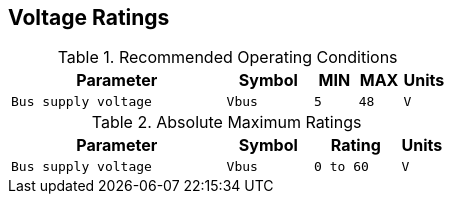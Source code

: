 [[voltage_ratings]]
== Voltage Ratings

.Recommended Operating Conditions
[width="100%",cols="<50%m,^20%m,^10%m,^10%m,^10%m",frame="topbot",options="header"]
|================
|Parameter            |Symbol |MIN | MAX |Units
|Bus supply voltage   |Vbus   |5   | 48  |V
|================

.Absolute Maximum Ratings
[width="100%",cols="<50%m,^20%m,^20%m,^10%m",frame="topbot",options="header"]
|================
|Parameter            |Symbol |Rating |Units
|Bus supply voltage   |Vbus   |0 to 60 |V
|================
